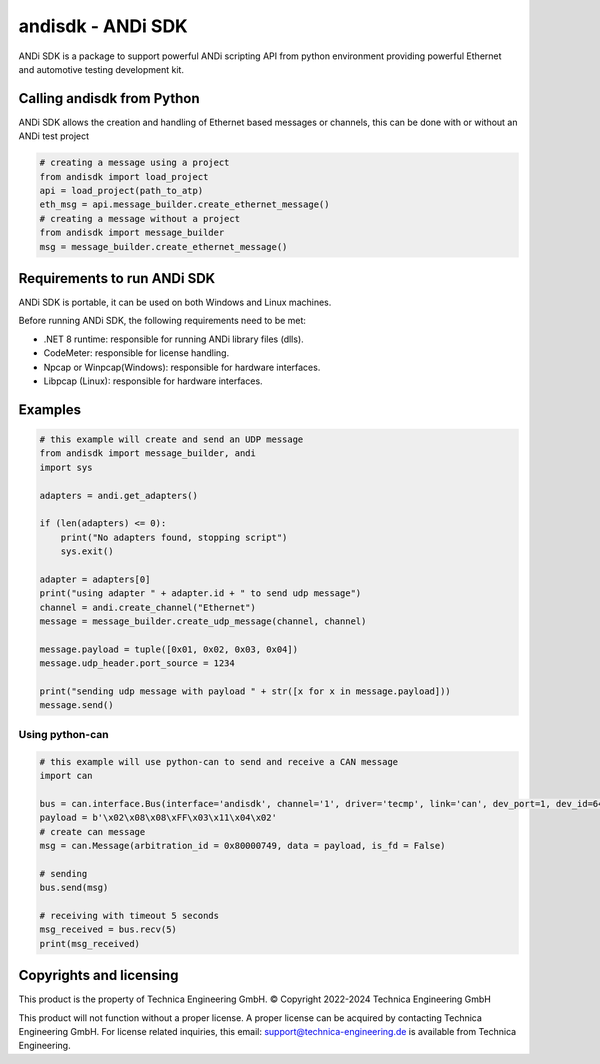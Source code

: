 andisdk - ANDi SDK
==================

ANDi SDK is a package to support powerful ANDi scripting API from python environment providing powerful Ethernet and automotive testing development kit.

Calling andisdk from Python
---------------------------

ANDi SDK allows the creation and handling of Ethernet based messages or channels, this can be done with or without an ANDi test project

.. code-block:: python

    # creating a message using a project
    from andisdk import load_project
    api = load_project(path_to_atp)
    eth_msg = api.message_builder.create_ethernet_message()
    # creating a message without a project
    from andisdk import message_builder
    msg = message_builder.create_ethernet_message()


Requirements to run ANDi SDK
----------------------------

ANDi SDK is portable, it can be used on both Windows and Linux machines.  

Before running ANDi SDK, the following requirements need to be met:

- .NET 8 runtime: responsible for running ANDi library files (dlls).  
- CodeMeter: responsible for license handling.  
- Npcap or Winpcap(Windows): responsible for hardware interfaces.  
- Libpcap (Linux): responsible for hardware interfaces.  

Examples
--------

.. code-block:: python

    # this example will create and send an UDP message
    from andisdk import message_builder, andi
    import sys

    adapters = andi.get_adapters()

    if (len(adapters) <= 0):
        print("No adapters found, stopping script")
        sys.exit()  

    adapter = adapters[0]
    print("using adapter " + adapter.id + " to send udp message")
    channel = andi.create_channel("Ethernet")
    message = message_builder.create_udp_message(channel, channel)

    message.payload = tuple([0x01, 0x02, 0x03, 0x04])
    message.udp_header.port_source = 1234

    print("sending udp message with payload " + str([x for x in message.payload]))
    message.send()

----------------
Using python-can
----------------

.. code-block:: python

	# this example will use python-can to send and receive a CAN message	
	import can
	
	bus = can.interface.Bus(interface='andisdk', channel='1', driver='tecmp', link='can', dev_port=1, dev_id=64)
	payload = b'\x02\x08\x08\xFF\x03\x11\x04\x02'
	# create can message
	msg = can.Message(arbitration_id = 0x80000749, data = payload, is_fd = False)
	
	# sending
	bus.send(msg)
		
	# receiving with timeout 5 seconds
	msg_received = bus.recv(5)
	print(msg_received)
		

Copyrights and licensing
------------------------

This product is the property of Technica Engineering GmbH.
© Copyright 2022-2024 Technica Engineering GmbH

This product will not function without a proper license.
A proper license can be acquired by contacting Technica Engineering GmbH.
For license related inquiries, this email: support@technica-engineering.de is available from Technica Engineering.
